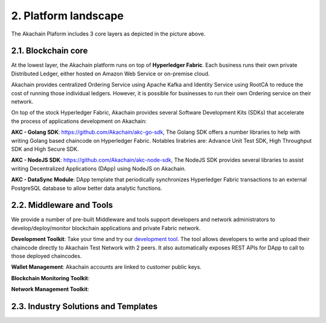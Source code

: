 2. Platform landscape
=====================
.. image:: images/services.png 
            :height: 400px


The Akachain Plaform includes 3 core layers as depicted in the picture above.

2.1. Blockchain core
--------------------

At the lowest layer, the Akachain platform runs on top of **Hyperledger Fabric**. 
Each business runs their own private Distributed Ledger, either hosted on Amazon Web Service or on-premise cloud. 

Akachain provides centralized Ordering Service using Apache Kafka and Identity Service using RootCA to reduce the cost of running those individual ledgers. However, it is possible for businesses to run their own Ordering service on their network.

On top of the stock Hyperledger Fabric, Akachain provides several Software Development Kits (SDKs) that accelerate the process of applications development on Akachain:

**AKC - Golang SDK**: https://github.com/Akachain/akc-go-sdk, The Golang SDK offers a number libraries to help with writing Golang based chaincode on Hyperledger Fabric. Notables lirabries are: Advance Unit Test SDK, High Throughput SDK and High Secure SDK.

**AKC - NodeJS SDK**: https://github.com/Akachain/akc-node-sdk, The NodeJS SDK provides several libraries to assist writing Decentralized Applications (DApp) using NodeJS on Akachain. 

**AKC - DataSync Module**: DApp template that periodically synchronizes Hyperledger Fabric transactions to an external PostgreSQL database to allow better data analytic functions.

2.2. Middleware and Tools
-------------------------

We provide a number of pre-built Middleware and tools support developers and network administrators to develop/deploy/monitor blockchain applications and private Fabric network.

**Development Toolkit**: Take your time and try our `development tool <https://accounts.akachain.io/login?redirectUrl=https://dev.akachain.io&description=Development%20Tool>`_. The tool allows developers to write and upload their chaincode directly to Akachain Test Network with 2 peers. It also automatically exposes REST APIs for DApp to call to those deployed chaincodes.

**Wallet Management**: Akachain accounts are linked to customer public keys. 

**Blockchain Monitoring Toolkit**:

**Network Management Toolkit**:

2.3. Industry Solutions and Templates
-------------------------------------